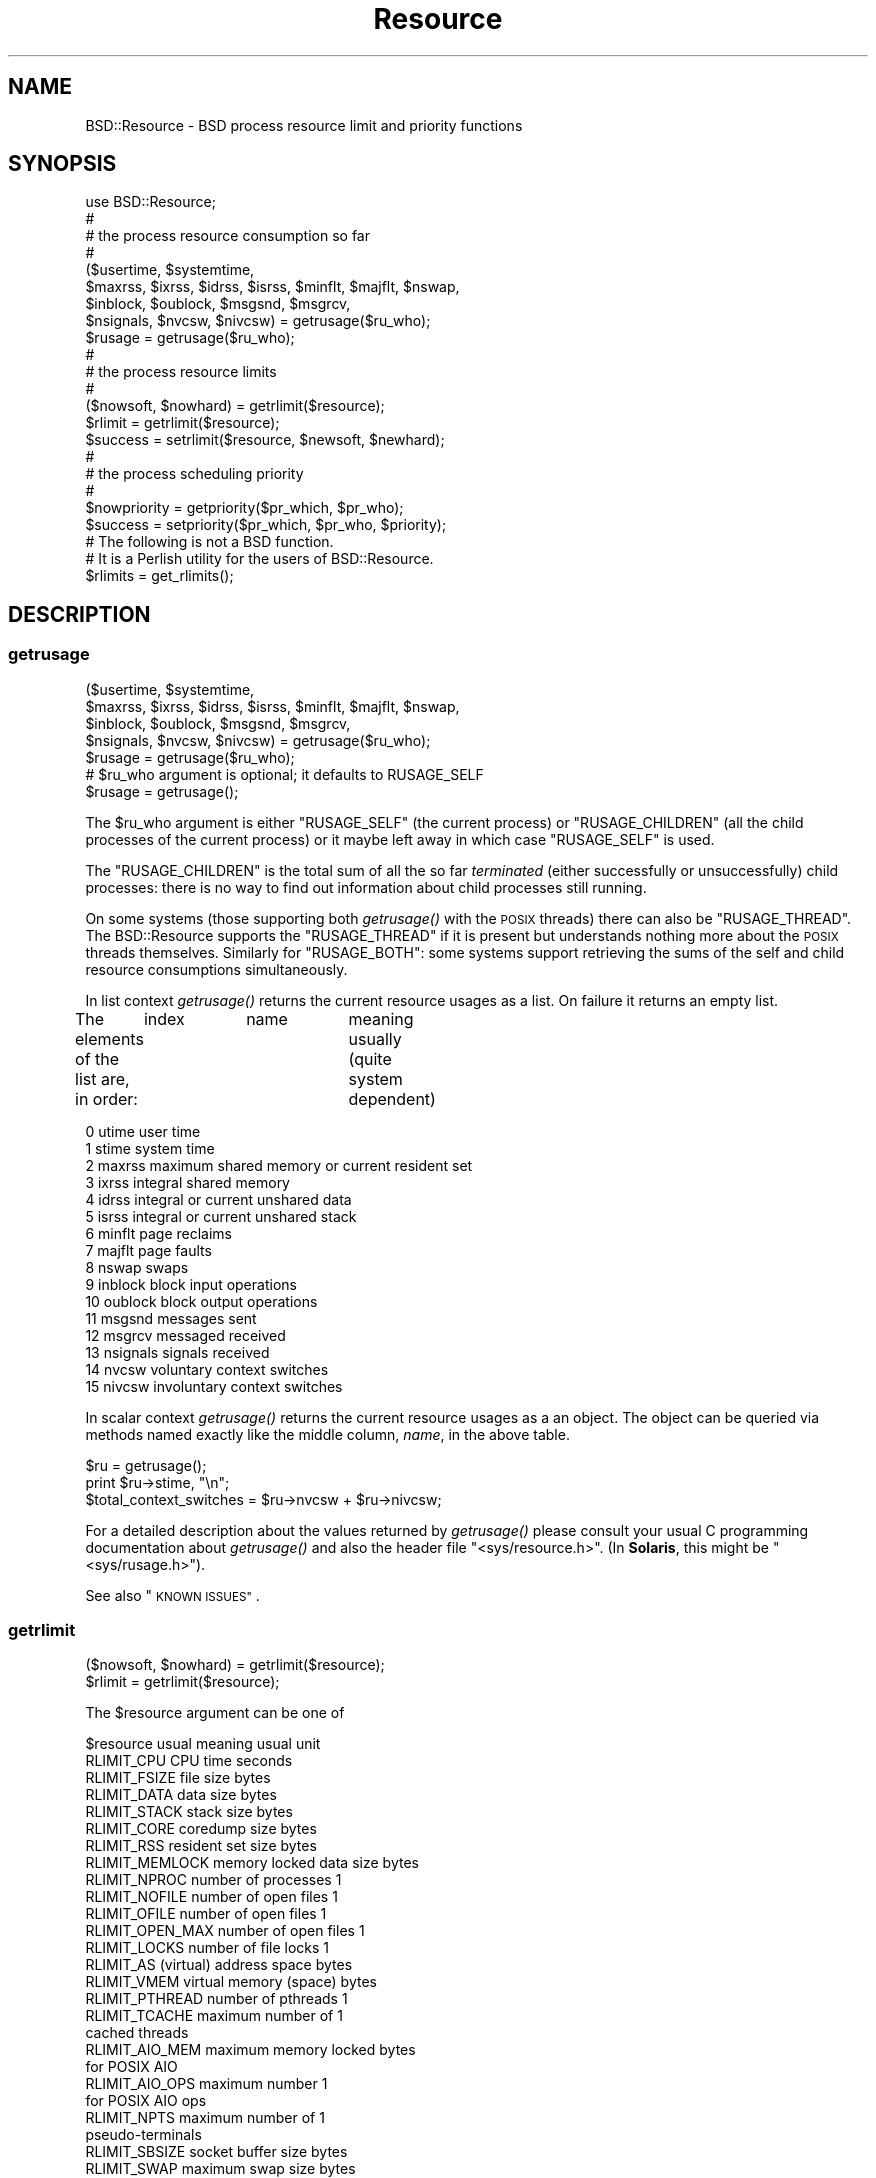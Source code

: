 .\" Automatically generated by Pod::Man 2.28 (Pod::Simple 3.31)
.\"
.\" Standard preamble:
.\" ========================================================================
.de Sp \" Vertical space (when we can't use .PP)
.if t .sp .5v
.if n .sp
..
.de Vb \" Begin verbatim text
.ft CW
.nf
.ne \\$1
..
.de Ve \" End verbatim text
.ft R
.fi
..
.\" Set up some character translations and predefined strings.  \*(-- will
.\" give an unbreakable dash, \*(PI will give pi, \*(L" will give a left
.\" double quote, and \*(R" will give a right double quote.  \*(C+ will
.\" give a nicer C++.  Capital omega is used to do unbreakable dashes and
.\" therefore won't be available.  \*(C` and \*(C' expand to `' in nroff,
.\" nothing in troff, for use with C<>.
.tr \(*W-
.ds C+ C\v'-.1v'\h'-1p'\s-2+\h'-1p'+\s0\v'.1v'\h'-1p'
.ie n \{\
.    ds -- \(*W-
.    ds PI pi
.    if (\n(.H=4u)&(1m=24u) .ds -- \(*W\h'-12u'\(*W\h'-12u'-\" diablo 10 pitch
.    if (\n(.H=4u)&(1m=20u) .ds -- \(*W\h'-12u'\(*W\h'-8u'-\"  diablo 12 pitch
.    ds L" ""
.    ds R" ""
.    ds C` ""
.    ds C' ""
'br\}
.el\{\
.    ds -- \|\(em\|
.    ds PI \(*p
.    ds L" ``
.    ds R" ''
.    ds C`
.    ds C'
'br\}
.\"
.\" Escape single quotes in literal strings from groff's Unicode transform.
.ie \n(.g .ds Aq \(aq
.el       .ds Aq '
.\"
.\" If the F register is turned on, we'll generate index entries on stderr for
.\" titles (.TH), headers (.SH), subsections (.SS), items (.Ip), and index
.\" entries marked with X<> in POD.  Of course, you'll have to process the
.\" output yourself in some meaningful fashion.
.\"
.\" Avoid warning from groff about undefined register 'F'.
.de IX
..
.nr rF 0
.if \n(.g .if rF .nr rF 1
.if (\n(rF:(\n(.g==0)) \{
.    if \nF \{
.        de IX
.        tm Index:\\$1\t\\n%\t"\\$2"
..
.        if !\nF==2 \{
.            nr % 0
.            nr F 2
.        \}
.    \}
.\}
.rr rF
.\" ========================================================================
.\"
.IX Title "Resource 3"
.TH Resource 3 "2015-11-16" "perl v5.22.1" "User Contributed Perl Documentation"
.\" For nroff, turn off justification.  Always turn off hyphenation; it makes
.\" way too many mistakes in technical documents.
.if n .ad l
.nh
.SH "NAME"
BSD::Resource \- BSD process resource limit and priority functions
.SH "SYNOPSIS"
.IX Header "SYNOPSIS"
.Vb 1
\&        use BSD::Resource;
\&
\&        #
\&        # the process resource consumption so far
\&        #
\&
\&        ($usertime, $systemtime,
\&         $maxrss, $ixrss, $idrss, $isrss, $minflt, $majflt, $nswap,
\&         $inblock, $oublock, $msgsnd, $msgrcv,
\&         $nsignals, $nvcsw, $nivcsw) = getrusage($ru_who);
\&
\&        $rusage = getrusage($ru_who);
\&
\&        #
\&        # the process resource limits
\&        #
\&
\&        ($nowsoft, $nowhard) = getrlimit($resource);
\&
\&        $rlimit = getrlimit($resource);
\&
\&        $success = setrlimit($resource, $newsoft, $newhard);
\&
\&        #
\&        # the process scheduling priority
\&        #
\&
\&        $nowpriority = getpriority($pr_which, $pr_who);
\&
\&        $success = setpriority($pr_which, $pr_who, $priority);
\&
\&        # The following is not a BSD function.
\&        # It is a Perlish utility for the users of BSD::Resource.
\&
\&        $rlimits = get_rlimits();
.Ve
.SH "DESCRIPTION"
.IX Header "DESCRIPTION"
.SS "getrusage"
.IX Subsection "getrusage"
.Vb 4
\&        ($usertime, $systemtime,
\&         $maxrss, $ixrss, $idrss, $isrss, $minflt, $majflt, $nswap,
\&         $inblock, $oublock, $msgsnd, $msgrcv,
\&         $nsignals, $nvcsw, $nivcsw) = getrusage($ru_who);
\&
\&        $rusage = getrusage($ru_who);
\&
\&        # $ru_who argument is optional; it defaults to RUSAGE_SELF
\&
\&        $rusage = getrusage();
.Ve
.PP
The \f(CW$ru_who\fR argument is either \f(CW\*(C`RUSAGE_SELF\*(C'\fR (the current process) or
\&\f(CW\*(C`RUSAGE_CHILDREN\*(C'\fR (all the child processes of the current process)
or it maybe left away in which case \f(CW\*(C`RUSAGE_SELF\*(C'\fR is used.
.PP
The \f(CW\*(C`RUSAGE_CHILDREN\*(C'\fR is the total sum of all the so far
\&\fIterminated\fR (either successfully or unsuccessfully) child processes:
there is no way to find out information about child processes still
running.
.PP
On some systems (those supporting both \fIgetrusage()\fR with the \s-1POSIX\s0
threads) there can also be \f(CW\*(C`RUSAGE_THREAD\*(C'\fR. The BSD::Resource supports
the \f(CW\*(C`RUSAGE_THREAD\*(C'\fR if it is present but understands nothing more about
the \s-1POSIX\s0 threads themselves.  Similarly for \f(CW\*(C`RUSAGE_BOTH\*(C'\fR: some systems
support retrieving the sums of the self and child resource consumptions
simultaneously.
.PP
In list context \fIgetrusage()\fR returns the current resource usages as a
list. On failure it returns an empty list.
.PP
The elements of the list are, in order:
	index	name		meaning usually (quite system dependent)
.PP
.Vb 10
\&         0      utime           user time
\&         1      stime           system time
\&         2      maxrss          maximum shared memory or current resident set
\&         3      ixrss           integral shared memory
\&         4      idrss           integral or current unshared data
\&         5      isrss           integral or current unshared stack
\&         6      minflt          page reclaims
\&         7      majflt          page faults
\&         8      nswap           swaps
\&         9      inblock         block input operations
\&        10      oublock         block output operations
\&        11      msgsnd          messages sent
\&        12      msgrcv          messaged received
\&        13      nsignals        signals received
\&        14      nvcsw           voluntary context switches
\&        15      nivcsw          involuntary context switches
.Ve
.PP
In scalar context \fIgetrusage()\fR returns the current resource usages as a
an object. The object can be queried via methods named exactly like
the middle column, \fIname\fR, in the above table.
.PP
.Vb 2
\&        $ru = getrusage();
\&        print $ru\->stime, "\en";
\&
\&        $total_context_switches = $ru\->nvcsw + $ru\->nivcsw;
.Ve
.PP
For a detailed description about the values returned by \fIgetrusage()\fR
please consult your usual C programming documentation about
\&\fIgetrusage()\fR and also the header file \f(CW\*(C`<sys/resource.h>\*(C'\fR.
(In \fBSolaris\fR, this might be \f(CW\*(C`<sys/rusage.h>\*(C'\fR).
.PP
See also \*(L"\s-1KNOWN ISSUES\*(R"\s0.
.SS "getrlimit"
.IX Subsection "getrlimit"
.Vb 1
\&        ($nowsoft, $nowhard) = getrlimit($resource);
\&
\&        $rlimit = getrlimit($resource);
.Ve
.PP
The \f(CW$resource\fR argument can be one of
.PP
.Vb 1
\&        $resource               usual meaning           usual unit
\&
\&        RLIMIT_CPU              CPU time                seconds
\&
\&        RLIMIT_FSIZE            file size               bytes
\&
\&        RLIMIT_DATA             data size               bytes
\&        RLIMIT_STACK            stack size              bytes
\&        RLIMIT_CORE             coredump size           bytes
\&        RLIMIT_RSS              resident set size       bytes
\&        RLIMIT_MEMLOCK          memory locked data size bytes
\&
\&        RLIMIT_NPROC            number of processes     1
\&
\&        RLIMIT_NOFILE           number of open files    1
\&        RLIMIT_OFILE            number of open files    1
\&        RLIMIT_OPEN_MAX         number of open files    1
\&
\&        RLIMIT_LOCKS            number of file locks    1
\&
\&        RLIMIT_AS               (virtual) address space bytes
\&        RLIMIT_VMEM             virtual memory (space)  bytes
\&
\&        RLIMIT_PTHREAD          number of pthreads      1
\&        RLIMIT_TCACHE           maximum number of       1
\&                                cached threads
\&
\&        RLIMIT_AIO_MEM          maximum memory locked   bytes
\&                                for POSIX AIO
\&        RLIMIT_AIO_OPS          maximum number          1
\&                                for POSIX AIO ops
\&
\&        RLIMIT_NPTS             maximum number of       1
\&                                pseudo\-terminals
\&
\&        RLIMIT_SBSIZE           socket buffer size      bytes
\&
\&        RLIMIT_SWAP             maximum swap size       bytes
\&
\&        RLIMIT_MSGQUEUE         POSIX mq size           bytes
\&
\&        RLIMIT_RTPRIO           maximum RT priority     1
\&        RLIMIT_RTTIME           maximum RT time         microseconds
\&        RLIMIT_SIGPENDING       pending signals         1
.Ve
.PP
\&\fBWhat limits are available depends on the operating system\fR.
.PP
See below for \f(CW\*(C`get_rlimits()\*(C'\fR on how to find out which limits are
available, for the exact documentation consult the documentation of
your operating system (setrlimit documentation, usually).
.PP
The two groups (\f(CW\*(C`NOFILE\*(C'\fR, \f(CW\*(C`OFILE\*(C'\fR, \f(CW\*(C`OPEN_MAX\*(C'\fR) and (\f(CW\*(C`AS\*(C'\fR, \f(CW\*(C`VMEM\*(C'\fR)
are aliases within themselves.
.PP
Two meta-resource-symbols might exist
.PP
.Vb 2
\&        RLIM_NLIMITS
\&        RLIM_INFINITY
.Ve
.PP
\&\f(CW\*(C`RLIM_NLIMITS\*(C'\fR being the number of possible (but not necessarily fully
supported) resource limits, see also the \fIget_rlimits()\fR call below.
\&\f(CW\*(C`RLIM_INFINITY\*(C'\fR is useful in \fIsetrlimit()\fR, the \f(CW\*(C`RLIM_INFINITY\*(C'\fR is
often represented as minus one (\-1).
.PP
In list context \f(CW\*(C`getrlimit()\*(C'\fR returns the current soft and hard
resource limits as a list.  On failure it returns an empty list.
.PP
Processes have soft and hard resource limits.  On crossing the soft
limit they receive a signal (for example the \f(CW\*(C`SIGXCPU\*(C'\fR or \f(CW\*(C`SIGXFSZ\*(C'\fR,
corresponding to the \f(CW\*(C`RLIMIT_CPU\*(C'\fR and \f(CW\*(C`RLIMIT_FSIZE\*(C'\fR, respectively).
The processes can trap and handle some of these signals, please see
\&\*(L"Signals\*(R" in perlipc.  After the hard limit the processes will be
ruthlessly killed by the \f(CW\*(C`KILL\*(C'\fR signal which cannot be caught.
.PP
\&\fB\s-1NOTE\s0\fR: the level of 'support' for a resource varies. Not all the systems
.PP
.Vb 3
\&        a) even recognise all those limits
\&        b) really track the consumption of a resource
\&        c) care (send those signals) if a resource limit is exceeded
.Ve
.PP
Again, please consult your usual C programming documentation.
.PP
One notable exception for the better: officially \fBHP-UX\fR does not
support \fIgetrlimit()\fR at all but for the time being, it does seem to.
.PP
In scalar context \f(CW\*(C`getrlimit()\*(C'\fR returns the current soft limit.
On failure it returns \f(CW\*(C`undef\*(C'\fR.
.SS "getpriority"
.IX Subsection "getpriority"
.Vb 2
\&        # $pr_which can be PRIO_USER, PRIO_PROCESS, or PRIO_PGRP,
\&        # and in some systems PRIO_THREAD
\&
\&        $nowpriority = getpriority($pr_which, $pr_who);
\&
\&        # the default $pr_who is 0 (the current $pr_which)
\&
\&        $nowpriority = getpriority($pr_which);
\&
\&        # the default $pr_which is PRIO_PROCESS (the process priority)
\&
\&        $nowpriority = getpriority();
.Ve
.PP
\&\fIgetpriority()\fR returns the current priority. \fB\s-1NOTE\s0\fR: \fIgetpriority()\fR
can return zero or negative values completely legally. On failure
\&\fIgetpriority()\fR returns \f(CW\*(C`undef\*(C'\fR (and \f(CW$!\fR is set as usual).
.PP
The priorities returned by \fIgetpriority()\fR are in the (inclusive) range
\&\f(CW\*(C`PRIO_MIN\*(C'\fR...\f(CW\*(C`PRIO_MAX\*(C'\fR.  The \f(CW$pr_which\fR argument can be any of
\&\s-1PRIO_PROCESS \s0(a process) \f(CW\*(C`PRIO_USER\*(C'\fR (a user), or \f(CW\*(C`PRIO_PGRP\*(C'\fR (a
process group). The \f(CW$pr_who\fR argument tells which process/user/process
group, 0 signifying the current one.
.PP
Usual values for \f(CW\*(C`PRIO_MIN\*(C'\fR, \f(CW\*(C`PRIO_MAX\*(C'\fR, are \-20, 20.  A negative
value means better priority (more impolite process), a positive value
means worse priority (more polite process).
.SS "setrlimit"
.IX Subsection "setrlimit"
.Vb 1
\&        $success = setrlimit($resource, $newsoft, $newhard);
.Ve
.PP
\&\fIsetrlimit()\fR returns true on success and \f(CW\*(C`undef\*(C'\fR on failure.
.PP
\&\fB\s-1NOTE\s0\fR: A normal user process can only lower its resource limits.
Soft or hard limit \f(CW\*(C`RLIM_INFINITY\*(C'\fR means as much as possible, the
real hard limits are normally buried inside the kernel and are \fBvery\fR
system-dependent.
.PP
\&\fB\s-1NOTE\s0\fR: Even the soft limit that is actually set might be lower than
what requested for various reasons.  One possibility is that the
actual limit on a resource might be controlled by some system variable
(e.g. in \s-1BSD\s0 systems the \s-1RLIMIT_NPROC\s0 can be capped by the system
variable \f(CW\*(C`maxprocperuid\*(C'\fR, try \f(CW\*(C`sysctl \-a kern.maxprocperuid\*(C'\fR),
or in many environments core dumping has been disabled from normal
user processes.  Another possibility is that a limit is rounded down
to some alignment or granularity, for example the memory limits might
be rounded down to the closest 4 kilobyte boundary.  In other words,
do not expect to be able to \fIsetrlimit()\fR a limit to a value and then be
able to read back the same value with \fIgetrlimit()\fR.
.SS "setpriority"
.IX Subsection "setpriority"
.Vb 1
\&        $success = setpriority($pr_which, $pr_who, $priority);
\&
\&        # NOTE! If there are two arguments the second one is
\&        # the new $priority (not $pr_who) and the $pr_who is
\&        # defaulted to 0 (the current $pr_which)
\&
\&        $success = setpriority($pr_which, $priority);
\&
\&        # The $pr_who defaults to 0 (the current $pr_which) and
\&        # the $priority defaults to half of the PRIO_MAX, usually
\&        # that amounts to 10 (being a nice $pr_which).
\&
\&        $success = setpriority($pr_which);
\&
\&        # The $pr_which defaults to PRIO_PROCESS.
\&
\&        $success = setpriority();
.Ve
.PP
\&\fIsetpriority()\fR is used to change the scheduling priority.  A positive
priority means a more polite process/process group/user; a negative
priority means a more impolite process/process group/user.
The priorities handled by \fIsetpriority()\fR are [\f(CW\*(C`PRIO_MIN\*(C'\fR,\f(CW\*(C`PRIO_MAX\*(C'\fR].
A normal user process can only lower its priority (make it more positive).
.PP
\&\fB\s-1NOTE\s0\fR: A successful call returns \f(CW1\fR, a failed one \f(CW0\fR.
.PP
See also \*(L"\s-1KNOWN ISSUES\*(R"\s0.
.SS "times"
.IX Subsection "times"
.Vb 1
\&        use BSD::Resource qw(times);
\&
\&        ($user, $system, $child_user, $child_system) = times();
.Ve
.PP
The BSD::Resource module offers a \fItimes()\fR implementation that has
usually slightly better time granularity than the \fItimes()\fR by Perl
core.  The time granularity of the latter is usually 1/60 seconds
while the former may achieve submilliseconds.
.PP
\&\fB\s-1NOTE\s0\fR: The current implementation uses two \fIgetrusage()\fR system calls:
one with \s-1RUSAGE_SELF\s0 and one with \s-1RUSAGE_CHILDREN. \s0 Therefore the
operation is not `atomic': the times for the children are recorded
a little bit later.
.PP
\&\fB\s-1NOTE\s0\fR: \fItimes()\fR is not imported by default by BSD::Resource.
You need to tell that you want to use it.
.PP
\&\fB\s-1NOTE:\s0 \f(BItimes()\fB is not a \*(L"real \s-1BSD\*(R"\s0 function.  It is older \s-1UNIX.\s0\fR
.SS "get_rlimits"
.IX Subsection "get_rlimits"
.Vb 2
\&        use BSD::Resource qw{get_rlimits};
\&        my $limits = get_rlimits();
.Ve
.PP
\&\fB\s-1NOTE:\s0 This is not a real \s-1BSD\s0 function. It is a convenience function
introduced by BSD::Resource.\fR
.PP
\&\fIget_rlimits()\fR returns a reference to hash which has the names of the
available resource limits as keys and their indices (those which
are needed as the first argument to \fIgetrlimit()\fR and \fIsetrlimit()\fR)
as values. For example:
.PP
.Vb 6
\&        use BSD::Resource qw{get_rlimits};
\&        my $limits = get_rlimits();
\&        for my $name (keys %$limits) {
\&          my ($soft, $hard) = BSD::Resource::getrlimit($limits\->{$name});
\&          print "$name soft $soft hard $hard\en";
\&        }
.Ve
.PP
Note that a limit of \-1 means unlimited.
.SH "ERRORS"
.IX Header "ERRORS"
.IP "\(bu" 4

.Sp
.Vb 1
\&        Your vendor has not defined BSD::Resource macro ...
.Ve
.Sp
The code tried to call getrlimit/setrlimit for a resource limit that
your operating system vendor/supplier does not support.  Portable code
should use \fIget_rlimits()\fR to check which resource limits are defined.
.SH "EXAMPLES"
.IX Header "EXAMPLES"
.Vb 1
\&        # the user and system times so far by the process itself
\&
\&        ($usertime, $systemtime) = getrusage();
\&
\&        # ditto in OO way
\&
\&        $ru = getrusage();
\&
\&        $usertime   = $ru\->utime;
\&        $systemtime = $ru\->stime;
\&
\&        # get the current priority level of this process
\&
\&        $currprio = getpriority();
.Ve
.SH "KNOWN ISSUES"
.IX Header "KNOWN ISSUES"
In \fB\s-1AIX\s0\fR (at least version 3, maybe later also releases) if the \s-1BSD\s0
compatibility library is not installed or not found by the BSD::Resource
installation procedure and when using the \fIgetpriority()\fR or \fIsetpriority()\fR,
the \f(CW\*(C`PRIO_MIN\*(C'\fR is 0 (corresponding to \-20) and \f(CW\*(C`PRIO_MAX\*(C'\fR is 39
(corresponding to 19, the \s-1BSD\s0 priority 20 is unreachable).
.PP
In \fBHP-UX\fR the \fIgetrusage()\fR is not Officially Supported at all but for
the time being, it does seem to be.
.PP
In \fBMac \s-1OS X\s0\fR a normal user cannot raise the \f(CW\*(C`RLIM_NPROC\*(C'\fR over the
maxprocperuid limit (the default value is 266, try the command
\&\f(CW\*(C`sysctl \-a kern.maxprocperuid\*(C'\fR).
.PP
In \fBNetBSD\fR \f(CW\*(C`RLIMIT_STACK\*(C'\fR \fIsetrlimit()\fR calls fail.
.PP
In \fBCygwin\fR \f(CW\*(C`RLIMIT_STACK\*(C'\fR setrlimit calls fail.  Also, \fIsetrlimit()\fR
\&\f(CW\*(C`RLIMIT_NOFILE/RLIMIT_OFILE/RLIMIT_OFILE\*(C'\fR calls return success, but
then the subsequent getrlimit calls show that the limits didn't really
change.
.PP
Because not all \s-1UNIX\s0 kernels are \s-1BSD\s0 and also because of the sloppy
support of \fIgetrusage()\fR by many vendors many of the \fIgetrusage()\fR values
may not be correctly updated.  For example \fBSolaris 1\fR claims in
\&\f(CW\*(C`<sys/rusage.h>\*(C'\fR that the \f(CW\*(C`ixrss\*(C'\fR and the \f(CW\*(C`isrss\*(C'\fR fields
are always zero.  In \fBSunOS 5.5 and 5.6\fR the \fIgetrusage()\fR leaves most
of the fields zero and therefore \fIgetrusage()\fR is not even used, instead
of that the \fB/proc\fR interface is used.  The mapping is not perfect:
the \f(CW\*(C`maxrss\*(C'\fR field is really the \fBcurrent\fR resident size instead of the
maximum, the \f(CW\*(C`idrss\*(C'\fR is really the \fBcurrent\fR heap size instead of the
integral data, and the \f(CW\*(C`isrss\*(C'\fR is really the \fBcurrent\fR stack size
instead of the integral stack.  The ixrss has no sensible counterpart
at all so it stays zero.
.SH "COPYRIGHT AND LICENSE"
.IX Header "COPYRIGHT AND LICENSE"
Copyright 1995\-2015 Jarkko Hietaniemi All Rights Reserved
.PP
This module free software; you can redistribute it and/or modify it
under the terms of the Artistic License 2.0 or \s-1GNU\s0 Lesser General
Public License 2.0.  For more details, see the full text of the
licenses at <http://www.perlfoundation.org/artistic_license_2_0>,
and <http://www.gnu.org/licenses/gpl\-2.0.html>.
.SH "AUTHOR"
.IX Header "AUTHOR"
Jarkko Hietaniemi, \f(CW\*(C`jhi@iki.fi\*(C'\fR
